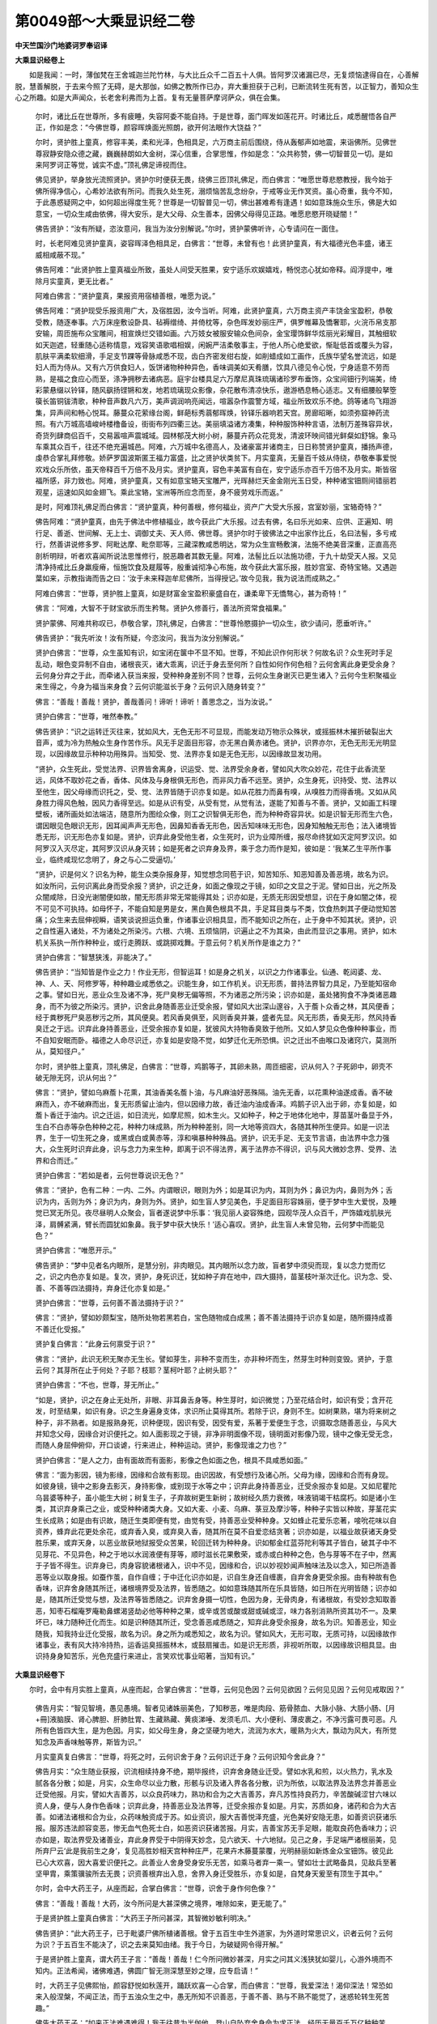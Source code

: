 第0049部～大乘显识经二卷
============================

**中天竺国沙门地婆诃罗奉诏译**

**大乘显识经卷上**


　　如是我闻：一时，薄伽梵在王舍城迦兰陀竹林，与大比丘众千二百五十人俱。皆阿罗汉诸漏已尽，无复烦恼逮得自在，心善解脱，慧善解脱，于去来今照了无碍，是大那伽，如佛之教所作已办，弃大重担获于己利，已断流转生死有苦，以正智力，善知众生心之所趣。如是大声闻众，长老舍利弗而为上首。复有无量菩萨摩诃萨众，俱在会集。

      　　尔时，诸比丘在世尊所，多有疲睡，失容阿委不能自持。于是世尊，面门晖发如莲花开。时诸比丘，咸悉醒悟各自严正，作如是念：“今佛世尊，颜容晖焕面光照朗，欲开何法眼作大饶益？”

      　　尔时，贤护胜上童真，修容丰美，柔和光泽，色相具足，六万商主前后围绕，侍从轰郁声如地震，来诣佛所。见佛世尊寂静安隐众德之藏，巍巍赫朗如大金树，深心信重，合掌思惟，作如是念：“众共称赞，佛一切智普见一切。是如来阿罗诃正等觉，诚实不虚。”顶礼佛足谛视而住。

      　　佛见贤护，举身放光流照贤护。贤护尔时便获无畏，绕佛三匝顶礼佛足，而白佛言：“唯愿世尊悲愍教授，我今始于佛所得净信心，心希妙法欲有所问。而我久处生死，溺烦恼苦乱念纷杂，于戒等业无作冥资。虽心奇重，我今不知，于此愚惑疑网之中，如何超出得度生死？世尊是一切智普见一切，佛出甚难希有逢遇！如如意珠施众生乐，佛是大如意宝，一切众生咸由依佛，得大安乐，是大父母、众生善本，因佛父母得见正路。唯愿悲愍开晓疑闇！”

      　　佛告贤护：“汝有所疑，恣汝意问，我当为汝分别解说。”尔时，贤护蒙佛听许，心专请问在一面住。

      　　时，长老阿难见贤护童真，姿容晖泽色相具足，白佛言：“世尊，未曾有也！此贤护童真，有大福德光色丰盛，诸王威相咸蔽不现。”

      　　佛告阿难：“此贤护胜上童真福业所致，虽处人间受天胜果，安宁适乐欢娱嬉戏，畅悦恣心犹如帝释。阎浮提中，唯除月实童真，更无比者。”

      　　阿难白佛言：“贤护童真，果报资用宿植善根，唯愿为说。”

      　　佛告阿难：“贤护现受乐报资用广大，及宿胜因，汝今当听。阿难，此贤护童真，六万商主资产丰饶金宝盈积，恭敬受教，随逐奉事。六万床座敷设卧具、毡褥缯绮、并倚枕等，杂色晖发妙丽庄严，俱罗帷幕及憍奢耶，火浣币帛支那安输，周匝施布众宝雕间，相宣焕烂交错如画。六万妓女被服安输众色间杂，金宝璎饰鲜华炫丽光彩耀目，其触细软如天迦遮，轻重随心适称情意，戏容笑语歌唱相娱，闲婉严洁柔敬事主，于他人所心绝爱欲，惭耻低首或覆头为容，肌肤平满柔软细滑，手足支节踝等骨脉咸悉不现，齿白齐密发绀右旋，如削蜡成如工画作，氏族华望名誉流远，如是妇人而为侍从。又有六万供食妇人，饭饼诸物种种异色，香味调美如天肴膳，饮具八德见令心悦，宁身适意不劳而熟，是福之食应心而至，涤净拥秽去诸病恶。庭宇台楼具足六万摩尼真珠琉璃诸珍罗布垂饰，众宝间钿行列端美，绮彩蒙悬缀以铃铎，随风飖扬铿锵和发，地若琉璃现众影像，杂花散布清凉快乐，遨游栖息畅心适志。又有细腰般拏箜篌长笛铜钹清歌，种种音声数凡六万，美声调润响亮闻远，喧嚣杂作震警方域，福业所致欢乐不绝。鸽等诸鸟飞翔游集，异声间和畅心悦耳。藤蔓众花萦缘台阁，鲜葩标秀蓊郁晖焕，铃铎乐器响若天宫。房廊昭晰，如须弥窟神药流照。有六万城高墙峻峙楼橹备设，街街布列四衢三达。美丽填溢诸方凑集，种种服饰种种言语，法制万差殊容异状，奇货列肆商侣百千，交易嚣喧声震城域。园林郁茂大树小树，藤蔓卉药众花竞发，清波环映间错光鲜粲如舒锦。象马车乘其众百千，往还不绝充遍城邑。阿难，六万城中名德高人，及诸豪富并诸商主，日日称赞贤护童真，播扬声德，虔恭合掌礼拜修敬。娇萨罗国波斯匿王福力富盛，比之贤护状类贫下。月实童真，无量百千妓从侍绕，恭敬奉事爱悦欢戏众乐所依，虽天帝释百千万倍不及月实。贤护童真，容色丰美富有自在，安宁适乐亦百千万倍不及月实。斯皆宿福所感，非力致也。阿难，贤护童真，又有如意宝辂天宝雕严，光晖赫烂天金金刚光玉日受，种种诸宝钿厕间错丽若观星，运速如风如金翅飞。乘此宝辂，宝洲等所应念而至，身不疲劳戏乐而返。”

      　　是时，阿难顶礼佛足而白佛言：“贤护童真，种何善根，修何福业，资产广大受大乐报，宫室妙丽，宝辂奇特？”

      　　佛告阿难：“贤护童真，由先于佛法中修植福业，故今获此广大乐报。过去有佛，名曰乐光如来、应供、正遍知、明行足、善逝、世间解、无上士、调御丈夫、天人师、佛世尊。贤护尔时于彼佛法之中出家作比丘，名曰法髻，多亏戒行，然善讲说修多罗、阿毗达摩、毗奈耶等，三藏深教咸悉明达，常为众生宣畅敷演，法施不绝美音深重，正直高亮剖析明辩，听者欢喜闻所说法思惟修行，脱恶趣者其数无量。阿难，法髻比丘以法施功德，于九十劫受天人报。又见清净持戒比丘身羸瘦瘠，恒施饮食及屣履等，殷重诚彻净心布施，故今获此大富乐报，胜妙宫室、奇特宝辂。又遇迦葉如来，示教指诲而告之曰：‘汝于未来释迦牟尼佛所，当得授记。’故今见我，我为说法而成熟之。”

      　　阿难白佛言：“世尊，贤护胜上童真，如是财富金宝盈积豪盛自在，谦柔卑下无憍骜心，甚为奇特！”

      　　佛言：“阿难，大智不于财宝欲乐而生矜骜。贤护久修善行，善法所资常食福果。”

      　　贤护蒙佛、阿难共称叹已，恭敬合掌，顶礼佛足，白佛言：“世尊怜愍摄护一切众生，欲少请问，愿垂听许。”

      　　佛告贤护：“我先听汝！汝有所疑，今恣汝问，我当为汝分别解说。”

      　　贤护白佛言：“世尊，众生虽知有识，如宝闭在箧中不显不知。世尊，不知此识作何形状？何故名识？众生死时手足乱动，眼色变异制不自由，诸根丧灭，诸大乖离，识迁于身去至何所？自性如何作何色相？云何舍离此身更受余身？云何身分弃之于此，而牵诸入获当来报，受种种身差别不同？世尊，云何众生身谢灭已更生诸入？云何今生积聚福业来生得之，今身为福当来身食？云何识能滋长于身？云何识入随身转变？”

      　　佛言：“善哉！善哉！贤护，善哉善问！谛听！谛听！善思念之，当为汝说。”

      　　贤护白佛言：“世尊，唯然奉教。”

      　　佛告贤护：“识之运转迁灭往来，犹如风大，无色无形不可显现，而能发动万物示众殊状，或摇振林木摧折破裂出大音声，或为冷为热触众生身作苦作乐。风无手足面目形容，亦无黑白黄赤诸色。贤护，识界亦尔，无色无形无光明显现，以因缘故显示种种功用殊异。当知受、觉、法界亦复如是无色无形，以因缘故显发功用。

      　　“贤护，众生死此，受觉法界、识界皆舍离身，识运受、觉、法界受余身者，譬如风大吹众妙花，花住于此香流至远，风体不取妙花之香，香体、风体及与身根俱无形色，而非风力香不远至。贤护，众生身死，识持受、觉、法界以至他生，因父母缘而识托之，受、觉、法界皆随于识亦复如是。如从花胜力而鼻有嗅，从嗅胜力而得香境。又如从风身胜力得风色触，因风力香得至远。如是从识有受，从受有觉，从觉有法，遂能了知善与不善。贤护，又如画工料理壁板，诸所画处如法端洁，随意所为图绘众像，则工之识智俱无形色，而为种种奇容异状。如是识智无形而生六色，谓因眼见色眼识无形，因耳闻声声无形色，因鼻知香香无形色，因舌知味味无形色，因身知触触无形色；法入诸境皆悉无形，识无形色亦复如是。贤护，识弃此身受他生者，众生死时，识为业障所缠，报尽命终犹如灭定阿罗汉识。如阿罗汉入灭尽定，其阿罗汉识从身灭转；如是死者之识弃身及界，乘于念力而作是知，彼如是：‘我某乙生平所作事业，临终咸现忆念明了，身之与心二受逼切。’

      　　“贤护，识是何义？识名为种，能生众类杂报身芽，知觉想念同苞于识，知苦知乐、知恶知善及善恶境，故名为识。如汝所问，云何识离此身而受余报？贤护，识之迁身，如面之像现之于镜，如印之文显之于泥。譬如日出，光之所及众闇咸除，日没光谢闇便如故，闇无形质非常无常能得其处；识亦如是，无质无形因受想显，识在于身如闇之体，视不可见不可执持。如母怀子，不能自知是男是女，黑白黄色根具不具，手足耳目类与不类，饮食热刺其子便动觉知苦痛；众生来去屈伸视瞬，语笑谈说担运负重，作诸事业识相具显，而不能知识之所在，止于身中不知其状。贤护，识之自性遍入诸处，不为诸处之所染污。六根、六境、五烦恼阴，识遍止之不为其染，由此而显识之事用。贤护，如木机关系执一所作种种业，或行走腾跃、或跳掷戏舞。于意云何？机关所作是谁之力？”

      　　贤护白佛言：“智慧狭浅，非能决了。”

      　　佛告贤护：“当知皆是作业之力！作业无形，但智运耳！如是身之机关，以识之力作诸事业。仙通、乾闼婆、龙、神、人、天、阿修罗等，种种趣业咸悉依之。识能生身，如工作机关。识无形质，普持法界智力具足，乃至能知宿命之事。譬如日光，恶业众生及诸不净，死尸臭秽无偏等照，不为诸恶之所污染；识亦如是，虽处猪狗食不净类诸恶趣身，而不为彼之所染污。贤护，识舍此身随善恶业迁受余报，譬如风大出深山邃谷，入于薝卜众香之林，其风便香；经于粪秽死尸臭恶秽污之所，其风便臭。若风香臭俱至，风则香臭并兼，盛者先显。风无形质，香臭无形，然风持香臭迁之于远。识弃此身持善恶业，迁受余报亦复如是，犹彼风大持物香臭致于他所。又如人梦见众色像种种事业，而不自知安眠而卧。福德之人命尽识迁，亦复如是安隐不觉，如梦迁化无所恐惧。识之迁出不由喉口及诸窍穴，莫测所从，莫知径户。”

      　　尔时，贤护胜上童真，顶礼佛足，白佛言：“世尊，鸡鹅等子，其卵未熟，周匝细密，识从何入？子死卵中，卵壳不破无隙无窍，识从何出？”

      　　佛言：“贤护，譬如乌麻薝卜花熏，其油香美名薝卜油，与凡麻油好恶殊隔。油先无香，以花熏种油遂成香。香不破麻而入，亦不破麻而出，复无形质留止油内，但以因缘力故，香迁油内油成香泽。鸡鹅子识入出于卵，亦复如是，如薝卜香迁于油内。识之迁运，如日流光，如摩尼照，如木生火。又如种子，种之于地体化地中，芽苗茎叶备显于外，生白不白赤等杂色种种之花，种种力味成熟，所为种种差别，同一大地等资四大，各随其种所生便异。如是一识法界，生于一切生死之身，或黑或白或黄赤等，淳和嗔暴种种殊品。贤护，识无手足、无支节言语，由法界中念力强大，众生死时识弃此身，识与念力为来生种，即离于识不得法界，离于法界亦不得识，识与风大微妙念界、受界、法界和合而迁。”

      　　贤护白佛言：“若如是者，云何世尊说识无色？”

      　　佛言：“贤护，色有二种：一内、二外。内谓眼识，眼则为外；如是耳识为内，耳则为外；鼻识为内，鼻则为外；舌识为内，舌则为外；身识为内，身则为外。贤护，如生盲人梦见美色，手足面目形容姝丽，便于梦中生大爱悦，及睡觉已冥无所见。夜尽昼明人众聚会，盲者遂说梦中乐事：‘我见丽人姿容殊绝，园观华茂人众百千，严饰嬉戏肌肤光泽，肩髆紧满，臂长而圆犹如象鼻。我于梦中获大快乐！’适心喜叹。贤护，此生盲人未曾见物，云何梦中而能见色？”

      　　贤护白佛言：“唯愿开示。”

      　　佛告贤护：“梦中见者名内眼所，是慧分别，非肉眼见。其内眼所以念力故，盲者梦中须臾而现，复以念力觉而忆之，识之内色亦复如是。复次，贤护，身死识迁，犹如种子弃在地中，四大摄持，苗茎枝叶渐次迁化。识为念、受、善、不善等四法摄持，弃身迁化亦复如是。”

      　　贤护白佛言：“世尊，云何善不善法摄持于识？”

      　　佛言：“贤护，譬如妙颇梨宝，随所处物若黑若白，宝色随物成白成黑；善不善法摄持于识亦复如是，随所摄持成善不善迁化受报。”

      　　贤护复白佛言：“此身云何禀受于识？”

      　　佛言：“贤护，此识无积无聚亦无生长。譬如芽生，非种不变而生，亦非种坏而生，然芽生时种则变毁。贤护，于意云何？其芽所在止于何处？子耶？枝耶？茎柯叶耶？止树头耶？”

      　　贤护白佛言：“不也，世尊，芽无所止。”

      　　“如是，贤护，识之在身止无处所，非眼、非耳鼻舌身等。种生芽时，如识微觉；乃至花结合时，如识有受；含开花发，时至结果，如识有身。识之生身遍身支体，求识所止莫得其所。若除于识，身则不生。如树果熟，堪为将来树之种子，非不熟者。如是报熟身死，识种便现，因识有受，因受有爱，系著于爱便生于念，识摄取念随善恶业，与风大并知念父母，因缘合对识便托之。如人面影现之于镜，非净非明面像不现，镜明面对影像乃现，镜中之像无受无念，而随人身屈伸俯仰，开口谈谑，行来进止，种种运动。贤护，影像现谁之力也？”

      　　贤护白佛言：“是人之力，由有面故而有面影，影像之色如面之色，根具不具咸悉如面。”

      　　佛言：“面为影因，镜为影缘，因缘和合故有影现。由识因故，有受想行及诸心所。父母为缘，因缘和合而有身现。如彼身镜，镜中之影身去影灭，身持影像，或别现于水等之中；识弃此身持善恶业，迁受余报亦复如是。又如尼瞿陀乌昙婆等种子，虽小能生大树；树复生子，子弃故树更生新树；故树经久质力衰微，味液销竭干枯腐朽。如是诸小生类，其识弃身乘己之业，或受种种诸类大身。又如大麦、小麦、乌麻、菉豆及摩沙等，种种子实皆以种故，芽茎花实生长成熟；如是由有识故，随迁生类即便有觉，由觉有受，持善恶业受种种身。又如蜂止花爱乐恋著，唼吮花味以自资养，蜂弃此花更处余花，或弃香入臭，或弃臭入香，随其所在莫不自爱恋结贪著；识亦如是，以福业故获诸天身受胜乐果，或弃天身，以恶业故获地狱报受众苦果，轮回迁转为种种身。识如郁金红蓝芬陀利等其子皆白，破其子中不见芽花、不见异色，种之于地以水润液便有芽等，顺时滋长花果敷荣，或赤或白种种之色，色与芽等不在子中，然离于子皆不得生。识弃身已，肉身容貌诸根诸入，识中不见，因缘和合，识以妙视妙闻声触味法及以念入，知已所造善恶等业以取身报。如蚕作茧，自作自缠；于中迁化识亦如是，识自生身还自缠裹，自弃舍身更受余报。由有种故有色香味，识弃舍身随其所迁，诸根境界受及法界，皆悉随之。如如意珠随其所在乐具皆随，如日所在光明皆随；识亦如是，随其所迁受觉与想，及法界等皆悉随之。识弃舍身摄一切性，色因为身，无骨肉身，有诸根故，有受妙念知取善恶，知枣石榴庵罗庵勒鼻螺渴竖劫必他等种种之果，或辛或苦或酸或甜或碱或涩，味力各别消熟所资其功不一。及果坏已，味力随种迁化而生。如是识种随其所迁，受念善恶咸悉随之，知弃此身受余报身，故名为识。知善恶业，知业随我，知我持业迁化受报，故名为识。身之所为咸悉知之，故名为识。譬如风大，无形可取，无质可持，以因缘故作诸事业，表有风大持冷持热，运香运臭摇振林木，或鼓扇摧击。如是识无形质，非视听所取，以因缘故识相具显。由识持身身知苦乐，光色充盛行来进止，言笑欢忧事业昭著，当知有识。”

**大乘显识经卷下**


　　尔时，会中有月实胜上童真，从座而起，合掌白佛言：“世尊，云何见色因？云何见欲因？云何见见因？云何见戒取因？”

      　　佛告月实：“智见智境，愚见愚境。智者见诸姝丽美色，了知秽恶，唯是肉段、筋骨脓血、大脉小脉、大肠小肠、[月+冊]液脑膜、肾心脾胆、肝肺肚胃、生藏熟藏、黄痰涕唾、发须毛爪、大小便利、薄皮裹之，不净污露可畏可恶。凡所有色皆四大生，是为色因。月实，如父母生身，身之坚硬为地大，流润为水大，暖熟为火大，飘动为风大，有所觉知念及声香味触等界，斯皆为识。”

      　　月实童真复白佛言：“世尊，将死之时，云何识舍于身？云何识迁于身？云何识知今舍此身？”

      　　佛告月实：“众生随业获报，识流相续持身不绝，期毕报终，识弃舍身随业迁受。譬如水乳和煎，以火热力，乳水及腻各各分散；如是，月实，众生命尽以业力散，形骸与识及诸入界各各分散，识为所依，以取法界及法界念并善恶业迁受他报。月实，譬如大吉善苏，以众良药味力，熟功和合为之大吉善苏，弃凡苏性持良药力，辛苦酸碱涩甘六味以资人身，便与人身作色香味；识弃此身，持善恶业及法界等，迁受余报亦复如是。月实，苏质如身，诸药和合为大吉善。如诸法诸根和合为业，众药味触资成于苏。如业资识，服大吉善悦泽充盛，光色美好安隐无患，如善资识获诸乐报。服苏违法颜容变恶，惨无血气色死士白，如恶资识获诸苦报。月实，吉善宝苏无手足眼，能取良药色香味力；识亦如是，取法界受及诸善业，弃此身界受于中阴得天妙念，见六欲天、十六地狱。见己之身，手足端严诸根丽美，见所弃尸云‘此是我前生之身’，复见高胜妙相天宫种种庄严，花果卉木藤蔓蒙覆，光明赫丽如新炼金众宝钿饰。彼见此已心大欢喜，因大喜爱识便托之。此善业人舍身受身安乐无苦，如乘马者弃一乘一。譬如壮士武略备具，见敌兵至著坚甲胄，乘策骥骏所去无畏；识资善根弃出入息，舍界入身迁受胜乐，亦复如是，自梵身天爰至有顶生于其中。”

      　　尔时，会中大药王子，从座而起，合掌白佛言：“世尊，识舍于身作何色像？”

      　　佛言：“善哉！善哉！大药，汝今所问是大甚深佛之境界，唯除如来，更无能了。”

      　　于是贤护胜上童真白佛言：“大药王子所问甚深，其智微妙敏利明决。”

      　　佛告贤护：“此大药王子，已于毗婆尸佛所植诸善根。曾于五百生中生外道家，为外道时常思识义，识者云何？云何为识？于五百生不能决了，识之去来莫知由绪。我于今日，为破疑网令得开解。”

      　　于是贤护胜上童真，谓大药王子言：“善哉！善哉！仁今所问微妙甚深，月实之问其义浅狭犹如婴儿，心游外境而不知内。正法希闻，诸佛难遇，佛圆广智无测深慧至妙之理，应专启请！”

      　　时，大药王子见佛熙怡，颜容舒悦如秋莲开，踊跃欢喜一心合掌，而白佛言：“世尊，我爱深法！渴仰深法！常恐如来入般涅槃，不闻正法，而于五浊众生之中，愚无所知不识善恶，于善不善、熟与不熟不能觉了，迷惑轮转生死苦趣。”

      　　佛告大药王子：“如来正法难遇难得！我于往昔为半伽他，登山自坠弃舍身命为求正法，经历无量百千万亿种种苦难。大药，汝所希望皆恣汝问，我当为汝分别解说。”

      　　大药王子白佛言：“唯然奉教！世尊，识相云何？愿垂开示。”

      　　佛告大药：“如人影像现之于水，此像不可执持，非有无辨，如刍洛迦形，如渴爱像。”

      　　大药王子白佛言：“世尊，云何渴爱？”

      　　佛言：“如人对可意色眼根趣之，名为渴爱。犹持明镜视己面像，若去于镜，面像不见；识之迁运亦复如是，善恶业形与识色像皆不可见。如生盲人，日出日没、昼夜明闇皆悉不知；识莫能见亦复如是。身中渴爱受想不可见，身之诸大、诸入、诸阴，彼皆是识。诸有色体眼耳鼻舌及身色声香味触等，并无色体，受苦乐心皆亦是识。大药，如人舌得食物知甜苦辛酸碱涩等，六味皆辨。舌与食物俱有形色而味无形，又因身骨髓肉血觉知诸受。骨等有形，受无形色。知识福非福果，亦复如是。”

      　　时，贤护胜上童真，礼佛双足，白佛言：“世尊，此识可知福非福耶？”

      　　佛言：“善听！非未见谛而能见识。识不可视，非如掌中阿摩勒果，识不在于眼等之中。若识在于眼等之中，剖破眼等应当见识。贤护，恒沙诸佛见识无色，我亦如是见识无色。识非凡愚之所能见，但以譬喻而开显耳！贤护，欲知识之罪福，汝今当听！譬如有人为诸天神或乾闼婆等，及塞建陀等鬼神所著。贤护，于意云何？其为天等鬼神所著，其著之体求于身中可得见不？”

      　　贤护白佛言：“不也，世尊。天等鬼神所著，其著之体无色无形，身内外求皆不可见。”

      　　“贤护，其为福胜诸大天神之所著者，即须好香花烧众名香，香美饮食清净安置，祭解供具咸须华洁。如是此识为福资者，便获尊贵安乐之果，或为人王，或为辅相，或豪望贵重，或财富自在，或为诸长，或作大商主，或得天身受天胜果。由识为福资身获乐报，如彼福胜天神所著，得胜妙花香香美饮食，便即欢喜病者安隐。今得尊贵豪富自在，当知皆是由福资识身获乐果。贤护，其为富丹那等下恶鬼神之所著者，便爱粪垢腐败涕唾诸不净物，以此祭解欢喜病愈。其人以鬼神力随鬼神欲，爱乐不净臭朽粪秽。识以罪资亦复如是，或生贫穷，或生饿鬼及诸食秽畜生之中种种恶趣，由罪资识身获苦果。贤护，胜上天神其著之体无质无形，而受种种香洁供养，识福无形受胜乐报亦复如是。富丹那等下恶鬼神，为彼著者，便受不净秽恶饮食，识资罪业获诸苦报亦复如是。贤护，当知识无形质，如天等鬼神所著之体；供具饮食所获好恶，如资罪福得苦乐报。”

      　　大药王子白佛言：“世尊，云何见欲因？”

      　　佛言：“大药，互因生欲，犹如钻燧两木互因，加之人功而有火生。如是因识，及因男女、色声香味触等，而有欲生。譬如因花生果，花中无果，果生花灭；如是因身显识，循身求识，识不可见，识业果生身便谢灭，身骨髓等不净诸物咸悉销散。又如种子持将来果味色香触，迁植而生；识弃此身持善恶业，受想作意，受来生报亦复如是。又如男女爱欲，欢会分离而去；识业和合恋结爱著味玩贪吝，报尽分离随业受报，父母因缘中阴对之，以业力生识获身果。爱情及业，俱无形质。欲色相因而生于欲，是为欲因。大药，云何见戒取因？戒谓师所制戒，不杀、不盗、不邪淫、不妄语、不饮酒等行。取谓执取。是戒作如是见，因是持戒，当得须陀洹果、斯陀含果、阿那含果。以是因故获于胜有，谓受人天等身，斯皆是有漏善非无漏善。无漏之善无阴熟果，今此戒取是有漏种植之，于识执善恶业识不淳净，烦恼因故受热恼苦，是为见戒取因。”

      　　大药白佛言：“云何识取天身乃至取地狱身？”

      　　佛言：“大药，识与法界持微妙视，非肉眼所依以为见因。此微妙视与福境合，见于天宫欲乐嬉戏，见已欢喜识便系著，作如是念：‘我当往彼。’染爱恋念而为有因，见已故身卧弃尸所，作如是念：‘此尸是我大善知识！由其积集诸善业故，令我今者获于天报。’”

      　　大药白佛言：“世尊，此识于尸既有爱重，何不托止？”

      　　佛言：“大药，譬如剪弃须发，虽见乌光香泽，宁不更植于身令重生不？”

      　　大药白佛言：“不也，世尊。已弃须发，不可重植于身令其更生。”

      　　佛言：“如是，大药，已弃之尸，识亦不可重托受报。”

      　　大药复白佛言：“世尊，此识冥寞玄微，无质可取，无状可寻，云何能持象等大身众生，纵身坚固犹若金刚，而能贯入壮夫之身，力敌九象而能持之？”

      　　佛言：“大药，譬如风大无质无形，止于幽谷或窍隙中；其出暴猛，或摧倒须弥碎为尘粉。大药，须弥风大色相云何？”

      　　大药白佛言：“风大微妙无质无形。”

      　　佛言：“大药，风大微妙无质无形；识亦如是，妙无形质，大身小身咸悉能持，或受蚊身、或受象身。譬如明灯，其焰微妙置之于室，随室大小众闇咸除；识亦如是，随诸业因任持大小。”

      　　大药白佛言：“世尊，诸业相性彼复云何？以何因缘而得显现？”

      　　佛言：“大药，生诸天宫食天妙膳安宁快乐，斯皆业果之所致也。如人渴乏巡游旷野，一得清凉美水，一无所得受渴乏苦。得冷水者无人持与，受渴乏者亦无遮障不许与水，各以业因受苦乐报。大药，应当以是见善恶业，如空中月白黑二分，又如生果由火大增熟便色异；如是此身由福增故生胜族家，资产丰盈金宝溢满胜相显盛，或生诸天宫快乐自在，斯皆善业福相显现。譬如种子植之于地，果现树首，然其种子不从枝入枝而至树首，割析树身亦不见子，无人持子置于枝上，树成根固求种不见；如是诸善恶业咸依于身，求之于身亦不见业。如因种有花，种中无花；因花有果，花中无果；花果增进，增进不见。因身有业、因业有身，身中无业、业中无身，亦复如是。如花熟落其果乃现，身熟谢殒业果方出。如有种子，花果之因具有；如是有身，善恶业因备在。彼业无形亦无熟相，如人身影无质无碍，不可执持，不系著人，进止往来随人运动，亦不见影从身而出。业身亦尔，有身有业而不见业，系著于身亦不离身而能有业。如辛苦涩殊味诸药，能涤净除一切病，令身充悦颜色光泽，人见之者知服良药。药味可取，熟功无形，视不可见，执不可得，而能资人肤容色泽。业无形质能资于身，亦复如是。善业资者，饮食衣服、内外诸资丰饶羡丽，手足端正形容姝好，屋室华侈，摩尼金银众宝盈积，安宁快乐欢娱适意，当知此为善业之相。生于下贱边地贫穷，资用阙乏希羡他乐，饮食粗恶或不得食，形容弊陋所止卑下，当知此为恶业之相。犹如明镜鉴面好丑，镜像无质取不可得；如是识资善不善业，生人天中，或生地狱、畜生等中。大药，应当如是见业与识和合迁化。”

      　　大药言：“世尊，云何微识能持诸根能取大身？”

      　　佛言：“大药，譬如猎者入于山林，持弓毒箭而射香象，箭毒沾血毒运象身，支体既废根境同丧，毒流要害，身色青赤犹如淤血，毒杀象已便即迁化。于意云何？毒与象身多少大小，可得比不？”

      　　大药白佛言：“世尊，毒与象身多少大小，其量悬殊不可为对，犹如须弥比之芥子。”

      　　“大药，如是识弃此身以取诸根，弃此诸界随业迁化，亦复如是。”

      　　大药复白佛言：“世尊，云何微细之识任持大身而不疲倦？”

      　　佛言：“大药，须弥山王高八万四千由旬，难陀、乌波难陀二大龙王各绕三匝。二龙大息摇振须弥，内海中水咸变成毒。此二龙王长大力壮，和修吉龙、德叉迦龙二大龙王亦与之等。于意云何？四龙王识，与蚊蚋识宁有异不？”

      　　大药言：“世尊，四龙、蚊蚋其识无异。”

      　　“大药，如一小渧跋错那婆，入四龙口，四龙便死。于意云何？小渧药毒，龙口中毒，何毒为大？”

      　　大药白佛言：“龙口毒大，小渧药毒甚为微少。”

      　　“大药，大身众生力敌九象，微妙之识无色无形，非分别量，随业任持亦复如是。如尼瞿陀子极微细，种之生树，婆娑广大枝条百千。于意云何？其子与树大小类不？”

      　　大药言：“世尊，其子与树大小相悬，如藕丝孔比虚空界。”

      　　“如是，大药，树于子中求不可得，若不因子树则不生，微细尼瞿陀子能生大树。微细之识能生大身，识中求身身不可得，若除于识身则无有。”

      　　大药复白佛言：“云何金刚坚固不可坏识，止于危脆速朽身内？”

      　　佛言：“大药，譬如贫人得如意宝，以宝力故高宇雕镂，妙丽宫室园林郁茂，花果敷荣象马妓侍，资用乐具自然而至。其人于后失如意宝，众资乐具咸悉销灭，如意神宝坚固真牢纵千金刚不能毁坏，所生资用虚假无常速散速灭；识亦如是坚固不坏，所生之身速朽速灭。”

      　　大药言：“世尊，柔妙之识，云何穿入粗鞕色中？”

      　　佛言：“大药，水体至柔，激流悬泉能穿山石。于意云何？水石之质，鞕软如何？”

      　　大药言：“世尊，石质坚鞕犹若金刚，水质柔软为诸乐触。”

      　　“大药，识亦如是至妙至柔，能穿刚鞕大身之色，迁入受报。”

      　　大药复白佛言：“世尊，众生舍身，云何生诸天中？乃至云何生于地狱等中？”

      　　佛言：“大药，众生临终之时福业资者，弃本之视得天妙视。以天妙视见六欲天，爰及六趣见身摇动，见天宫殿及欢喜园杂花园等。又见诸天处莲花殿，丽妓侍绕笑谑嬉戏，众花饰耳，服憍奢耶，臂印环钏种种庄严，花常开敷众具备设。见天天女，心便染恋欢喜适意，姿颜舒悦面若莲花。视不错乱，鼻不亏曲，口气不臭，目色明鲜如青莲叶，身诸节际无有苦痛，眼耳鼻口又无血出，不失大小便利，不毛惊孔现，掌不死黄，甲不青黑，手足不乱亦不卷缩。好相显现，见虚空中有高大殿，彩柱百千雕丽列布，垂诸铃网，和风吹拂清音悦美，种种香花庄严宝殿，诸天童子众宝严身游戏殿内。见已欢喜，微笑齿现如君图花，目不张开亦不合闭，语音和润，身不极冷亦不极热，亲属围绕亦不忧苦。日初出时当舍其寿，所见明白无诸黑闇，异香芬馥四方而至。见佛尊仪欢喜敬重，见已亲爱欢喜离辞犹如暂行，便即旋返安慰亲知，不令忧恼有流法尔：‘生必当死，勿以分别而生苦恼。’大药，善业之人临命终时，好乐布施，种种伽他、种种颂叹、种种明白、种种称说正法之教，如睡不睡安隐舍寿。将舍寿时，天父天母同止一座，天母手中自然花出。天母见花顾谓天父：‘甚为福吉希奇胜果！天今当知，子庆之欢时将不久。’天母遂以两手摇弄其花，弄花之时命便终尽，无相之识弃舍诸根，持诸境业弃舍诸界，持诸界事迁受异报。犹如乘马弃一乘一，如日爱引光，如木生火，又如月影现澄清水，识资善业迁受天报，如脉风移速托花内。天父天母同座视之，甘露欲风吹花七日，宝珰严身曜动炫焕，天童朗洁现天母手。”

      　　大药白佛言：“世尊，无形之识，云何假因缘力而生有形？云何有形止因缘内？”

      　　佛言：“大药，如木和合相触生火，此火木中求不可得，若除于木亦不得火，因缘和合而生于火，因缘不具火即不生，木等之中寻火色相竟不可见，然咸见火从木中出。如是，大药，识假父母因缘和合生有形身，有形身中求识不得，离有形身亦无有识。大药，如火未出火相不现，亦无暖触诸相皆无。如是，大药，若未有身，识受想行皆悉不现。大药，如见日轮光明照曜，而诸凡夫不见日体，是黑、是白、黄白、黄赤皆不能知，但以照热、光明出没、环运诸作用事而知有日；识亦如是，以诸作用而知有识。”

      　　大药白佛言：“云何为识作用？”

      　　佛言：“大药，受觉想行思忧苦恼，此为识之作用。复有善不善业，熏习为种，作用显识。”

      　　大药白佛言：“云何识离于身便速受身？识舍故身，新身未受，当尔之时，识作何相？”

      　　佛言：“大药，如有丈夫长臂勇健著坚甲胄，马疾如风乘以入阵，干戈既交心乱坠马，武艺捷习还即跳上；识弃于身速即受身，亦复如是。又如怯人，见敌怖惧乘马退走；识资善业，见天父母同座而坐，速托生彼亦复如是。大药，如汝所问，识弃故身，新身未受，当尔之时，识作何相？大药，譬如人影现于水中无质可取，手足面目及诸形状与人不异，体质事业影中皆无，无冷无热及与诸触，亦无疲乏肉段诸大，无言声、身声、苦乐之声；识弃故身，新身未受，相亦如是。大药，是资善业生诸天者。”

      　　大药白佛言：“云何识生地狱？”

      　　佛言：“大药，行恶业者入于地狱，汝当谛听！大药，此中众生积不善根，命终之时作如是念：‘我今于此身死，弃舍父母亲知所爱，甚大忧苦！’见诸地狱及见己身应合入者，见足在上，头倒向下，又见一处地纯是血，见此血已心有味著，缘味著心便生地狱，腐败恶水臭秽因力识托其中。譬如粪秽臭处，臭酪臭酒诸臭因力，虫生其中；入地狱者托臭物生，亦复如是。”

      　　贤护胜上童真合掌白佛言：“地狱众生作何色相？身复云何？”

      　　佛言：“大药，其爱血地生地狱者，遍身血光，身如血色；生汤隍者，身如黑云；生乳汤河者，身点斑杂作种种色体极软脆，犹如贵乐婴孩之身。其身长大过八肘量，须发身毛并长垂曳，手足面目亏曲不全，阎浮提人遥见便死。”

      　　大药白佛言：“地狱众生以何为食？”

      　　佛言：“大药，地狱众生食无少乐，惶惧驰走，遥见镕铜赤汁，意谓是血众奔趣之。又有声呼：‘诸有饥者可速来食！’便走向彼，至已而住以手承口，狱卒以热铜汁写手掬中，逼之令饮，铜汁入腹，骨节爆裂，举身火起。大药，地狱众生所食之物，唯增苦痛无少安乐。地狱众生苦痛如是，识不舍之亦不毁坏，身如骨聚识止不离，非业报尽苦身不舍。饥渴苦逼，便见园林花果敷荣广博翠茂，见已喜笑互相谓言：‘此园翠茂清风凉美！’众急入园须臾暂乐，树叶花果咸成刀剑斩截罪者，或中破身分为两段，或大叫呼四面驰走。狱卒群起执金刚棒，或执铁棒、铁斧、铁杖，啮唇嗔怒身出火焰，斫棒罪者遮不令出，斯皆己业见如是事。狱卒随罪者后，语罪者云：‘汝何处去？汝可住此，勿复东西，欲何逃窜？今此园者，汝业庄严，可得离不？’如是，大药，地狱众生受种种苦，七日而死还生地狱；以业力故，如游蜂采花还归本处。罪业众生应入地狱，初死之时见死使来，系项驱逼身心大苦入大黑闇，如被劫贼执捉将去，作如是言：‘诃诃祸哉！苦哉！我今弃阎浮提种种爱好亲属知友，入于地狱。我今不见天路，但见苦事！如蚕作丝自缠取死，我自作罪为业缠缚，罥索系项牵曳驱逼将入地狱。’贤护，罪业众生生地狱者苦相如是。”

      　　尔时，贤护与大药王子，闻说是已，身惊毛竖，俱起合掌作如是言：“我等今者俱归依佛，请垂救护。愿今以此闻法功德，未脱有流处生死轮，不落三塗，入于地狱。”

      　　贤护复白佛言：“欲有所请，唯愿听许。”

      　　佛言：“如汝希望，恣汝所问。”

      　　贤护白佛言：“世尊，云何为积？云何为聚？云何为阴？云何为身不迁？”

      　　佛言：“贤护，智界、见界、意界、明界，以此四界和合成身。四界境识，名之为积。聚谓六界、六入、六入境、三界因、二入因，即须发毛爪、皮肉脓血、涕唾黄痰、脂[月+冊]髓液、手足面目、大小支节，和合崇聚名之为聚。犹如谷豆麻麦，积集聚贮而成高大，谓之为聚。其地水火风空识，名为六界。眼耳鼻舌身意，名为六入。色声香味触法，名六入境。即贪嗔痴，名三界因。又风黄痰亦名三因。二入因者，谓戒与信。又有二因，谓舍与施。又有二因，谓进与定。又有二因，谓善不善。其受、想、行、识，此四名无色阴。受谓领受苦乐等相及不苦不乐之相，想谓知苦乐相，行谓现念作意及触，识者是身之主，遍行诸体，身有所为莫不由识。不迁者，谓身语意净证获道果，此人死已识弃有阴，不重受有、不流诸趣极乐而迁，不复重迁是名不迁。”

      　　于是贤护与大药王子，礼佛双足白言：“世尊，佛一切智说此法聚，当于未来作大利益安乐众生。”

      　　佛言：“如来法聚常住非断，一切智者知而不为。我经无量勤苦积集智光，今说此经。此正法日，为诸众生作大明照，德誉普流一切智海，为能调心流注者说此经。所在之处请诵解说，诸天、鬼、神、阿修罗、摩睺罗伽，咸悉拥护皆来拜礼，水、火、王、贼等怖皆不能害。诸比丘，从今已往，于不信前勿说此经，求经过者慎勿示之，于尼乾子、尼乾部众诸外道中亦勿说之，不恭敬渴请亦勿为说。若违我教亏损法事，此人则为亏损如来。诸比丘，若有礼拜供养此经典者，应当恭敬供养是人，斯人则为持如来藏。”

      　　尔时，世尊而说偈言：

　　“当勇超尘累， 勤修佛正教，

                      　　　除灭死军众， 如象践苇芦。

                      　　　持法奉禁戒， 专精勿亏怠，

                      　　　以弃生流转， 尽诸苦有边。”

　　佛说此经已，贤护胜上童真、大药王子，并诸比丘、菩萨摩诃萨，天、人、阿修罗、乾闼婆等，普大会众，闻佛所说，欢喜奉行。
